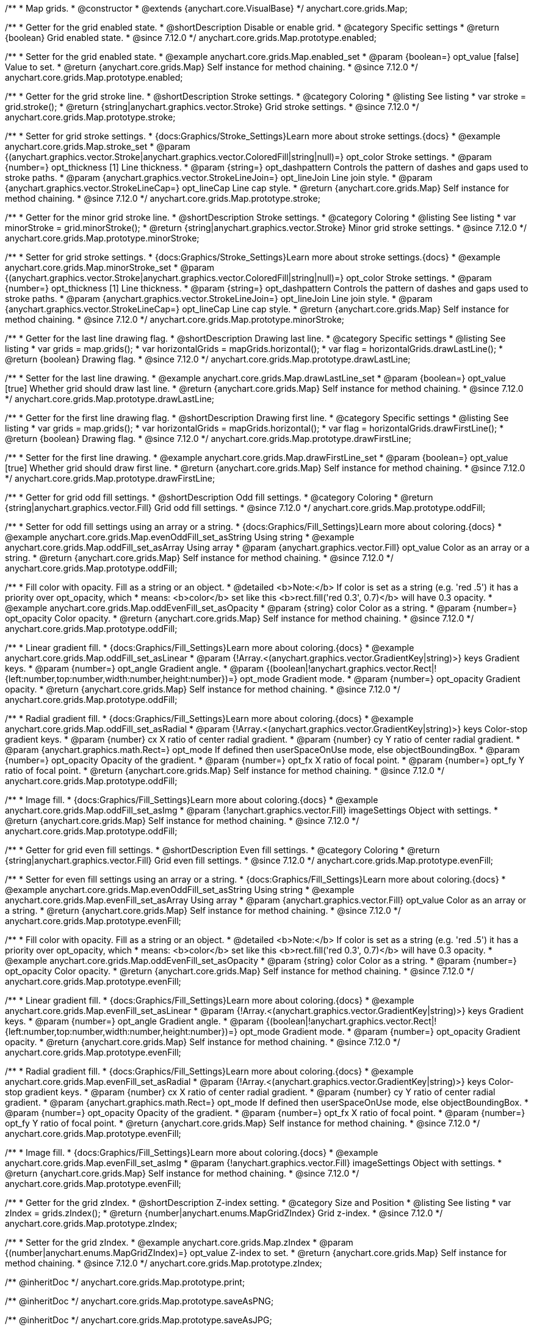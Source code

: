 /**
 * Map grids.
 * @constructor
 * @extends {anychart.core.VisualBase}
 */
anychart.core.grids.Map;

//----------------------------------------------------------------------------------------------------------------------
//
//  anychart.core.grids.Map.prototype.enabled
//
//----------------------------------------------------------------------------------------------------------------------

/**
 * Getter for the grid enabled state.
 * @shortDescription Disable or enable grid.
 * @category Specific settings
 * @return {boolean} Grid enabled state.
 * @since 7.12.0
 */
anychart.core.grids.Map.prototype.enabled;

/**
 * Setter for the grid enabled state.
 * @example anychart.core.grids.Map.enabled_set
 * @param {boolean=} opt_value [false] Value to set.
 * @return {anychart.core.grids.Map} Self instance for method chaining.
 * @since 7.12.0
 */
anychart.core.grids.Map.prototype.enabled;

//----------------------------------------------------------------------------------------------------------------------
//
//  anychart.core.grids.Map.prototype.stroke
//
//----------------------------------------------------------------------------------------------------------------------

/**
 * Getter for the grid stroke line.
 * @shortDescription Stroke settings.
 * @category Coloring
 * @listing See listing
 * var stroke = grid.stroke();
 * @return {string|anychart.graphics.vector.Stroke} Grid stroke settings.
 * @since 7.12.0
 */
anychart.core.grids.Map.prototype.stroke;

/**
 * Setter for grid stroke settings.
 * {docs:Graphics/Stroke_Settings}Learn more about stroke settings.{docs}
 * @example anychart.core.grids.Map.stroke_set
 * @param {(anychart.graphics.vector.Stroke|anychart.graphics.vector.ColoredFill|string|null)=} opt_color Stroke settings.
 * @param {number=} opt_thickness [1] Line thickness.
 * @param {string=} opt_dashpattern Controls the pattern of dashes and gaps used to stroke paths.
 * @param {anychart.graphics.vector.StrokeLineJoin=} opt_lineJoin Line join style.
 * @param {anychart.graphics.vector.StrokeLineCap=} opt_lineCap Line cap style.
 * @return {anychart.core.grids.Map} Self instance for method chaining.
 * @since 7.12.0
 */
anychart.core.grids.Map.prototype.stroke;

//----------------------------------------------------------------------------------------------------------------------
//
//  anychart.core.grids.Map.prototype.minorStroke
//
//----------------------------------------------------------------------------------------------------------------------

/**
 * Getter for the minor grid stroke line.
 * @shortDescription Stroke settings.
 * @category Coloring
 * @listing See listing
 * var minorStroke = grid.minorStroke();
 * @return {string|anychart.graphics.vector.Stroke} Minor grid stroke settings.
 * @since 7.12.0
 */
anychart.core.grids.Map.prototype.minorStroke;

/**
 * Setter for grid stroke settings.
 * {docs:Graphics/Stroke_Settings}Learn more about stroke settings.{docs}
 * @example anychart.core.grids.Map.minorStroke_set
 * @param {(anychart.graphics.vector.Stroke|anychart.graphics.vector.ColoredFill|string|null)=} opt_color Stroke settings.
 * @param {number=} opt_thickness [1] Line thickness.
 * @param {string=} opt_dashpattern Controls the pattern of dashes and gaps used to stroke paths.
 * @param {anychart.graphics.vector.StrokeLineJoin=} opt_lineJoin Line join style.
 * @param {anychart.graphics.vector.StrokeLineCap=} opt_lineCap Line cap style.
 * @return {anychart.core.grids.Map} Self instance for method chaining.
 * @since 7.12.0
 */
anychart.core.grids.Map.prototype.minorStroke;

//----------------------------------------------------------------------------------------------------------------------
//
//  anychart.core.grids.Map.prototype.drawLastLine
//
//----------------------------------------------------------------------------------------------------------------------

/**
 * Getter for the last line drawing flag.
 * @shortDescription Drawing last line.
 * @category Specific settings
 * @listing See listing
 * var grids = map.grids();
 * var horizontalGrids = mapGrids.horizontal();
 * var flag =  horizontalGrids.drawLastLine();
 * @return {boolean} Drawing flag.
 * @since 7.12.0
 */
anychart.core.grids.Map.prototype.drawLastLine;

/**
 * Setter for the last line drawing.
 * @example anychart.core.grids.Map.drawLastLine_set
 * @param {boolean=} opt_value [true] Whether grid should draw last line.
 * @return {anychart.core.grids.Map} Self instance for method chaining.
 * @since 7.12.0
 */
anychart.core.grids.Map.prototype.drawLastLine;

//----------------------------------------------------------------------------------------------------------------------
//
//  anychart.core.grids.Map.prototype.drawFirstLine
//
//----------------------------------------------------------------------------------------------------------------------

/**
 * Getter for the first line drawing flag.
 * @shortDescription Drawing first line.
 * @category Specific settings
 * @listing See listing
 * var grids = map.grids();
 * var horizontalGrids = mapGrids.horizontal();
 * var flag =  horizontalGrids.drawFirstLine();
 * @return {boolean} Drawing flag.
 * @since 7.12.0
 */
anychart.core.grids.Map.prototype.drawFirstLine;

/**
 * Setter for the first line drawing.
 * @example anychart.core.grids.Map.drawFirstLine_set
 * @param {boolean=} opt_value [true] Whether grid should draw first line.
 * @return {anychart.core.grids.Map} Self instance for method chaining.
 * @since 7.12.0
 */
anychart.core.grids.Map.prototype.drawFirstLine;

//----------------------------------------------------------------------------------------------------------------------
//
//  anychart.core.grids.Map.prototype.oddFill
//
//----------------------------------------------------------------------------------------------------------------------

/**
 * Getter for grid odd fill settings.
 * @shortDescription Odd fill settings.
 * @category Coloring
 * @return {string|anychart.graphics.vector.Fill} Grid odd fill settings.
 * @since 7.12.0
 */
anychart.core.grids.Map.prototype.oddFill;

/**
 * Setter for odd fill settings using an array or a string.
 * {docs:Graphics/Fill_Settings}Learn more about coloring.{docs}
 * @example anychart.core.grids.Map.evenOddFill_set_asString Using string
 * @example anychart.core.grids.Map.oddFill_set_asArray Using array
 * @param {anychart.graphics.vector.Fill} opt_value Color as an array or a string.
 * @return {anychart.core.grids.Map} Self instance for method chaining.
 * @since 7.12.0
 */
anychart.core.grids.Map.prototype.oddFill;

/**
 * Fill color with opacity. Fill as a string or an object.
 * @detailed <b>Note:</b> If color is set as a string (e.g. 'red .5') it has a priority over opt_opacity, which
 * means: <b>color</b> set like this <b>rect.fill('red 0.3', 0.7)</b> will have 0.3 opacity.
 * @example anychart.core.grids.Map.oddEvenFill_set_asOpacity
 * @param {string} color Color as a string.
 * @param {number=} opt_opacity Color opacity.
 * @return {anychart.core.grids.Map} Self instance for method chaining.
 * @since 7.12.0
 */
anychart.core.grids.Map.prototype.oddFill;

/**
 * Linear gradient fill.
 * {docs:Graphics/Fill_Settings}Learn more about coloring.{docs}
 * @example anychart.core.grids.Map.oddFill_set_asLinear
 * @param {!Array.<(anychart.graphics.vector.GradientKey|string)>} keys Gradient keys.
 * @param {number=} opt_angle Gradient angle.
 * @param {(boolean|!anychart.graphics.vector.Rect|!{left:number,top:number,width:number,height:number})=} opt_mode Gradient mode.
 * @param {number=} opt_opacity Gradient opacity.
 * @return {anychart.core.grids.Map} Self instance for method chaining.
 * @since 7.12.0
 */
anychart.core.grids.Map.prototype.oddFill;

/**
 * Radial gradient fill.
 * {docs:Graphics/Fill_Settings}Learn more about coloring.{docs}
 * @example anychart.core.grids.Map.oddFill_set_asRadial
 * @param {!Array.<(anychart.graphics.vector.GradientKey|string)>} keys Color-stop gradient keys.
 * @param {number} cx X ratio of center radial gradient.
 * @param {number} cy Y ratio of center radial gradient.
 * @param {anychart.graphics.math.Rect=} opt_mode If defined then userSpaceOnUse mode, else objectBoundingBox.
 * @param {number=} opt_opacity Opacity of the gradient.
 * @param {number=} opt_fx X ratio of focal point.
 * @param {number=} opt_fy Y ratio of focal point.
 * @return {anychart.core.grids.Map} Self instance for method chaining.
 * @since 7.12.0
 */
anychart.core.grids.Map.prototype.oddFill;

/**
 * Image fill.
 * {docs:Graphics/Fill_Settings}Learn more about coloring.{docs}
 * @example anychart.core.grids.Map.oddFill_set_asImg
 * @param {!anychart.graphics.vector.Fill} imageSettings Object with settings.
 * @return {anychart.core.grids.Map} Self instance for method chaining.
 * @since 7.12.0
 */
anychart.core.grids.Map.prototype.oddFill;

//----------------------------------------------------------------------------------------------------------------------
//
//  anychart.core.grids.Map.prototype.evenFill
//
//----------------------------------------------------------------------------------------------------------------------

/**
 * Getter for grid even fill settings.
 * @shortDescription Even fill settings.
 * @category Coloring
 * @return {string|anychart.graphics.vector.Fill} Grid even fill settings.
 * @since 7.12.0
 */
anychart.core.grids.Map.prototype.evenFill;

/**
 * Setter for even fill settings using an array or a string.
 * {docs:Graphics/Fill_Settings}Learn more about coloring.{docs}
 * @example anychart.core.grids.Map.evenOddFill_set_asString Using string
 * @example anychart.core.grids.Map.evenFill_set_asArray Using array
 * @param {anychart.graphics.vector.Fill} opt_value Color as an array or a string.
 * @return {anychart.core.grids.Map} Self instance for method chaining.
 * @since 7.12.0
 */
anychart.core.grids.Map.prototype.evenFill;

/**
 * Fill color with opacity. Fill as a string or an object.
 * @detailed <b>Note:</b> If color is set as a string (e.g. 'red .5') it has a priority over opt_opacity, which
 * means: <b>color</b> set like this <b>rect.fill('red 0.3', 0.7)</b> will have 0.3 opacity.
 * @example anychart.core.grids.Map.oddEvenFill_set_asOpacity
 * @param {string} color Color as a string.
 * @param {number=} opt_opacity Color opacity.
 * @return {anychart.core.grids.Map} Self instance for method chaining.
 * @since 7.12.0
 */
anychart.core.grids.Map.prototype.evenFill;

/**
 * Linear gradient fill.
 * {docs:Graphics/Fill_Settings}Learn more about coloring.{docs}
 * @example anychart.core.grids.Map.evenFill_set_asLinear
 * @param {!Array.<(anychart.graphics.vector.GradientKey|string)>} keys Gradient keys.
 * @param {number=} opt_angle Gradient angle.
 * @param {(boolean|!anychart.graphics.vector.Rect|!{left:number,top:number,width:number,height:number})=} opt_mode Gradient mode.
 * @param {number=} opt_opacity Gradient opacity.
 * @return {anychart.core.grids.Map} Self instance for method chaining.
 * @since 7.12.0
 */
anychart.core.grids.Map.prototype.evenFill;

/**
 * Radial gradient fill.
 * {docs:Graphics/Fill_Settings}Learn more about coloring.{docs}
 * @example anychart.core.grids.Map.evenFill_set_asRadial
 * @param {!Array.<(anychart.graphics.vector.GradientKey|string)>} keys Color-stop gradient keys.
 * @param {number} cx X ratio of center radial gradient.
 * @param {number} cy Y ratio of center radial gradient.
 * @param {anychart.graphics.math.Rect=} opt_mode If defined then userSpaceOnUse mode, else objectBoundingBox.
 * @param {number=} opt_opacity Opacity of the gradient.
 * @param {number=} opt_fx X ratio of focal point.
 * @param {number=} opt_fy Y ratio of focal point.
 * @return {anychart.core.grids.Map} Self instance for method chaining.
 * @since 7.12.0
 */
anychart.core.grids.Map.prototype.evenFill;

/**
 * Image fill.
 * {docs:Graphics/Fill_Settings}Learn more about coloring.{docs}
 * @example anychart.core.grids.Map.evenFill_set_asImg
 * @param {!anychart.graphics.vector.Fill} imageSettings Object with settings.
 * @return {anychart.core.grids.Map} Self instance for method chaining.
 * @since 7.12.0
 */
anychart.core.grids.Map.prototype.evenFill;

//----------------------------------------------------------------------------------------------------------------------
//
//  anychart.core.grids.Map.prototype.zIndex
//
//----------------------------------------------------------------------------------------------------------------------

/**
 * Getter for the grid zIndex.
 * @shortDescription Z-index setting.
 * @category Size and Position
 * @listing See listing
 * var zIndex = grids.zIndex();
 * @return {number|anychart.enums.MapGridZIndex} Grid z-index.
 * @since 7.12.0
 */
anychart.core.grids.Map.prototype.zIndex;

/**
 * Setter for the grid zIndex.
 * @example anychart.core.grids.Map.zIndex
 * @param {(number|anychart.enums.MapGridZIndex)=} opt_value Z-index to set.
 * @return {anychart.core.grids.Map} Self instance for method chaining.
 * @since 7.12.0
 */
anychart.core.grids.Map.prototype.zIndex;

/** @inheritDoc */
anychart.core.grids.Map.prototype.print;

/** @inheritDoc */
anychart.core.grids.Map.prototype.saveAsPNG;

/** @inheritDoc */
anychart.core.grids.Map.prototype.saveAsJPG;

/** @inheritDoc */
anychart.core.grids.Map.prototype.saveAsPDF;

/** @inheritDoc */
anychart.core.grids.Map.prototype.saveAsSVG;

/** @inheritDoc */
anychart.core.grids.Map.prototype.toSVG;

/** @inheritDoc */
anychart.core.grids.Map.prototype.listen;

/** @inheritDoc */
anychart.core.grids.Map.prototype.listenOnce;

/** @inheritDoc */
anychart.core.grids.Map.prototype.unlisten;

/** @inheritDoc */
anychart.core.grids.Map.prototype.unlistenByKey;

/** @inheritDoc */
anychart.core.grids.Map.prototype.removeAllListeners;

